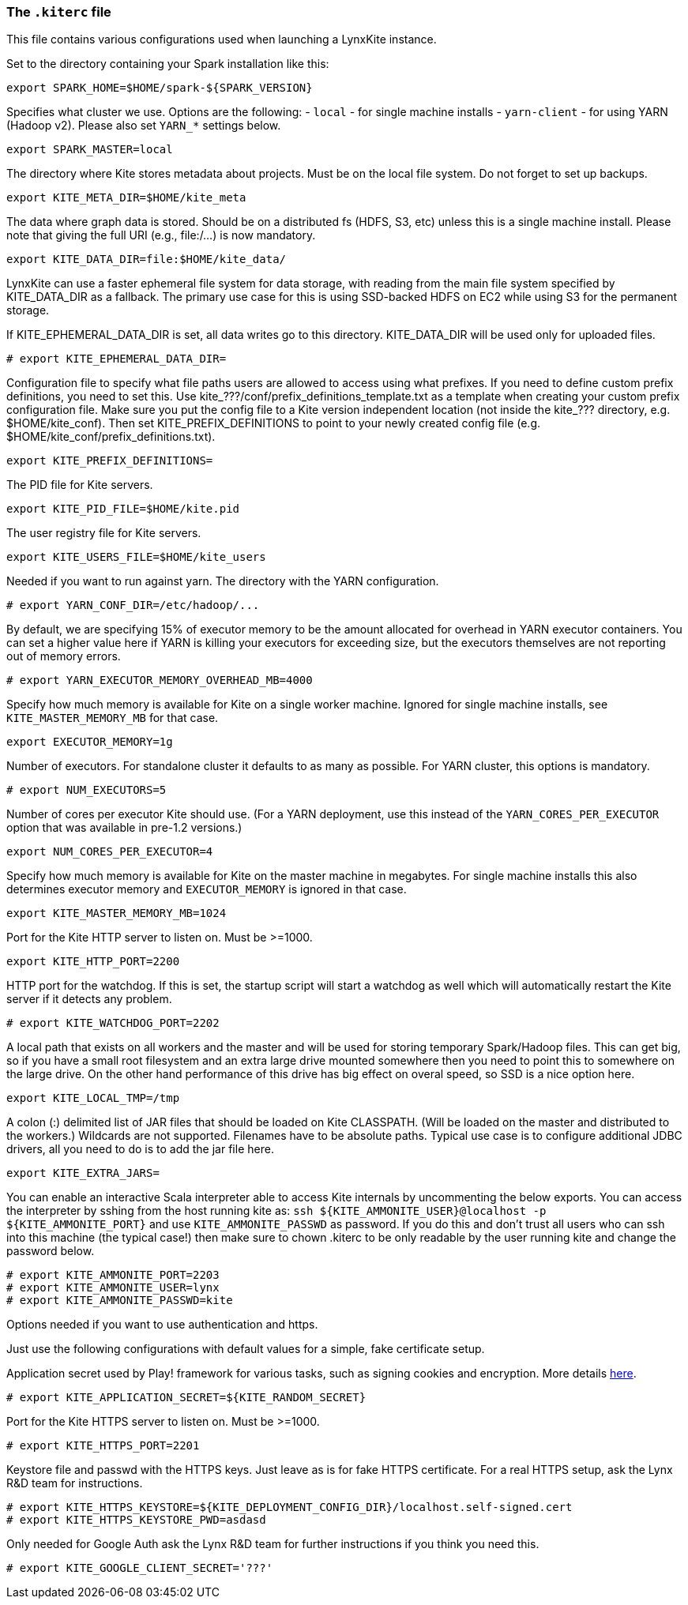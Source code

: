 [[kiterc-file]]
### The `.kiterc` file

This file contains various configurations used when launching a LynxKite instance.

Set to the directory containing your Spark installation like this:
```
export SPARK_HOME=$HOME/spark-${SPARK_VERSION}
```

Specifies what cluster we use. Options are the following:
- `local` - for single machine installs
- `yarn-client` - for using YARN (Hadoop v2). Please also set `YARN_*` settings below.
```
export SPARK_MASTER=local
```

The directory where Kite stores metadata about projects. Must be on the local file system.
Do not forget to set up backups.
```
export KITE_META_DIR=$HOME/kite_meta
```

The data where graph data is stored. Should be on a distributed fs (HDFS, S3, etc) unless
this is a single machine install. Please note that giving the full URI (e.g., file:/...)
is now mandatory.
```
export KITE_DATA_DIR=file:$HOME/kite_data/
```

LynxKite can use a faster ephemeral file system for data storage, with reading from the main
file system specified by KITE_DATA_DIR as a fallback. The primary use case for this is using
SSD-backed HDFS on EC2 while using S3 for the permanent storage.

If KITE_EPHEMERAL_DATA_DIR is set, all data writes go to this directory. KITE_DATA_DIR will be
used only for uploaded files.
```
# export KITE_EPHEMERAL_DATA_DIR=
```

Configuration file to specify what file paths users are allowed to access using
what prefixes. If you need to define custom prefix definitions, you need to
set this. Use kite_???/conf/prefix_definitions_template.txt as a template when
creating your custom prefix configuration file. Make sure you put the config
file to a Kite version independent location (not inside the kite_??? directory,
e.g. $HOME/kite_conf). Then set KITE_PREFIX_DEFINITIONS to point to your newly
created config file (e.g. $HOME/kite_conf/prefix_definitions.txt).
```
export KITE_PREFIX_DEFINITIONS=
```

The PID file for Kite servers.
```
export KITE_PID_FILE=$HOME/kite.pid
```

The user registry file for Kite servers.
```
export KITE_USERS_FILE=$HOME/kite_users
```

Needed if you want to run against yarn.
The directory with the YARN configuration.
```
# export YARN_CONF_DIR=/etc/hadoop/...
```

By default, we are specifying 15% of executor memory to be the amount allocated for
overhead in YARN executor containers. You can set a higher value here if YARN is
killing your executors for exceeding size, but the executors themselves are not
reporting out of memory errors.
```
# export YARN_EXECUTOR_MEMORY_OVERHEAD_MB=4000
```

Specify how much memory is available for Kite on a single worker machine.
Ignored for single machine installs, see `KITE_MASTER_MEMORY_MB` for that case.
```
export EXECUTOR_MEMORY=1g
```

Number of executors. For standalone cluster it defaults to as many as possible. For YARN
cluster, this options is mandatory.
```
# export NUM_EXECUTORS=5
```

Number of cores per executor Kite should use. (For a YARN deployment, use this instead of
the `YARN_CORES_PER_EXECUTOR` option that was available in pre-1.2 versions.)
```
export NUM_CORES_PER_EXECUTOR=4
```

Specify how much memory is available for Kite on the master machine in megabytes.
For single machine installs this also determines executor memory and `EXECUTOR_MEMORY` is
ignored in that case.
```
export KITE_MASTER_MEMORY_MB=1024
```

Port for the Kite HTTP server to listen on. Must be >=1000.
```
export KITE_HTTP_PORT=2200
```

HTTP port for the watchdog. If this is set, the startup script will start a watchdog as well
which will automatically restart the Kite server if it detects any problem.
```
# export KITE_WATCHDOG_PORT=2202
```

A local path that exists on all workers and the master and will be used for storing
temporary Spark/Hadoop files. This can get big, so if you have a small root filesystem
and an extra large drive mounted somewhere then you need to point this to somewhere on
the large drive. On the other hand performance of this drive has big effect on overal speed,
so SSD is a nice option here.
```
export KITE_LOCAL_TMP=/tmp
```

A colon (:) delimited list of JAR files that should be loaded on Kite CLASSPATH. (Will be loaded
on the master and distributed to the workers.)
Wildcards are not supported.
Filenames have to be absolute paths.
Typical use case is to configure additional JDBC drivers, all you need to do is to add the
jar file here.
```
export KITE_EXTRA_JARS=
```

You can enable an interactive Scala interpreter able to access Kite internals by uncommenting
the below exports. You can access the interpreter by sshing from the host running kite as:
`ssh ${KITE_AMMONITE_USER}@localhost -p ${KITE_AMMONITE_PORT}`
and use `KITE_AMMONITE_PASSWD` as password.
If you do this and don't trust all users who can ssh into this machine (the typical case!)
then make sure to chown .kiterc to be only readable by the user running kite and
change the password below.
```
# export KITE_AMMONITE_PORT=2203
# export KITE_AMMONITE_USER=lynx
# export KITE_AMMONITE_PASSWD=kite
```
Options needed if you want to use authentication and https.

Just use the following configurations with default values for a simple, fake certificate setup.

===========================================================
Application secret used by Play! framework for various tasks, such as signing cookies and
encryption. More details https://playframework.com/documentation/latest/ApplicationSecret[here].
```
# export KITE_APPLICATION_SECRET=${KITE_RANDOM_SECRET}
```

Port for the Kite HTTPS server to listen on. Must be >=1000.
```
# export KITE_HTTPS_PORT=2201
```

Keystore file and passwd with the HTTPS keys. Just leave as is for fake HTTPS certificate.
For a real HTTPS setup, ask the Lynx R&D team for instructions.
```
# export KITE_HTTPS_KEYSTORE=${KITE_DEPLOYMENT_CONFIG_DIR}/localhost.self-signed.cert
# export KITE_HTTPS_KEYSTORE_PWD=asdasd
```
===========================================================

Only needed for Google Auth ask the Lynx R&D team for further instructions if you think you need
this.
```
# export KITE_GOOGLE_CLIENT_SECRET='???'
```
